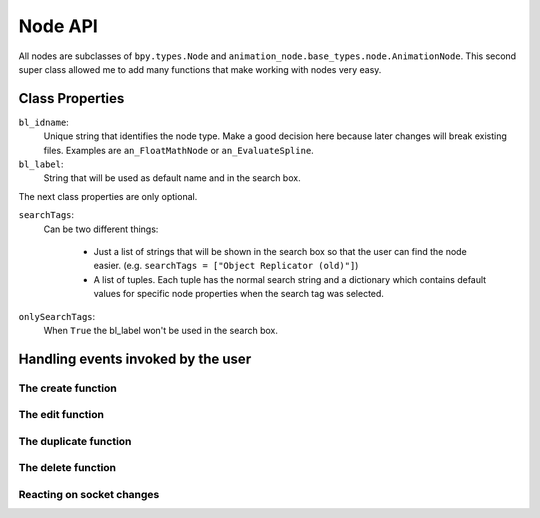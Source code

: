 ********
Node API
********

All nodes are subclasses of ``bpy.types.Node`` and ``animation_node.base_types.node.AnimationNode``.
This second super class allowed me to add many functions that make working with nodes very easy.

Class Properties
================

``bl_idname``:
    Unique string that identifies the node type. Make a good decision here because
    later changes will break existing files. Examples are ``an_FloatMathNode`` or ``an_EvaluateSpline``.

``bl_label``:
    String that will be used as default name and in the search box.

The next class properties are only optional.

``searchTags``:
    Can be two different things:

        - Just a list of strings that will be shown in the search box so that
          the user can find the node easier. (e.g. ``searchTags = ["Object Replicator (old)"]``)
        - A list of tuples. Each tuple has the normal search string and a dictionary which contains
          default values for specific node properties when the search tag was selected.

          .. code-block:: python
              :linenos:

              searchTags = [ ("Blend Matrices", {"dataType" : repr("Matrix")}),
                   ("Blend Vectors", {"dataType" : repr("Vector")}),
                   ("Blend Floats", {"dataType" : repr("Float")}) ]

``onlySearchTags``:
    When ``True`` the bl_label won't be used in the search box.



Handling events invoked by the user
===================================

The create function
-------------------

The edit function
-----------------

The duplicate function
----------------------

The delete function
-------------------

Reacting on socket changes
--------------------------
